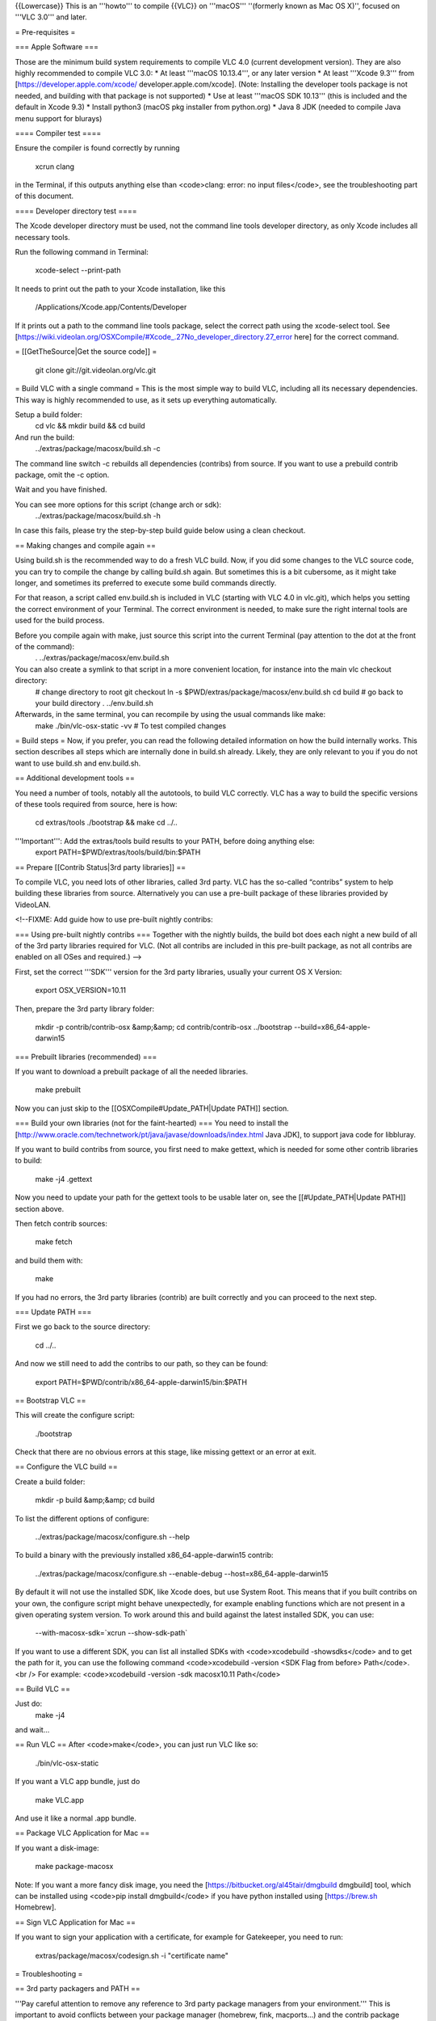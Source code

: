 {{Lowercase}} This is an '''howto''' to compile {{VLC}} on '''macOS'''
''(formerly known as Mac OS X)'', focused on '''VLC 3.0''' and later.

= Pre-requisites =

=== Apple Software ===

Those are the minimum build system requirements to compile VLC 4.0
(current development version). They are also highly recommended to
compile VLC 3.0: \* At least '''macOS 10.13.4''', or any later version
\* At least '''Xcode 9.3''' from [https://developer.apple.com/xcode/
developer.apple.com/xcode]. (Note: Installing the developer tools
package is not needed, and building with that package is not supported)
\* Use at least '''macOS SDK 10.13''' (this is included and the default
in Xcode 9.3) \* Install python3 (macOS pkg installer from python.org)
\* Java 8 JDK (needed to compile Java menu support for blurays)

==== Compiler test ====

Ensure the compiler is found correctly by running

   xcrun clang

in the Terminal, if this outputs anything else than <code>clang: error:
no input files</code>, see the troubleshooting part of this document.

==== Developer directory test ====

The Xcode developer directory must be used, not the command line tools
developer directory, as only Xcode includes all necessary tools.

Run the following command in Terminal:

   xcode-select --print-path

It needs to print out the path to your Xcode installation, like this

   /Applications/Xcode.app/Contents/Developer

If it prints out a path to the command line tools package, select the
correct path using the xcode-select tool. See
[https://wiki.videolan.org/OSXCompile/#Xcode_.27No_developer_directory.27_error
here] for the correct command.

= [[GetTheSource|Get the source code]] =

   git clone git://git.videolan.org/vlc.git

= Build VLC with a single command = This is the most simple way to build
VLC, including all its necessary dependencies. This way is highly
recommended to use, as it sets up everything automatically.

Setup a build folder:
   cd vlc && mkdir build && cd build

And run the build:
   ../extras/package/macosx/build.sh -c

The command line switch -c rebuilds all dependencies (contribs) from
source. If you want to use a prebuild contrib package, omit the -c
option.

Wait and you have finished.

You can see more options for this script (change arch or sdk):
   ../extras/package/macosx/build.sh -h

In case this fails, please try the step-by-step build guide below using
a clean checkout.

== Making changes and compile again ==

Using build.sh is the recommended way to do a fresh VLC build. Now, if
you did some changes to the VLC source code, you can try to compile the
change by calling build.sh again. But sometimes this is a bit cubersome,
as it might take longer, and sometimes its preferred to execute some
build commands directly.

For that reason, a script called env.build.sh is included in VLC
(starting with VLC 4.0 in vlc.git), which helps you setting the correct
environment of your Terminal. The correct environment is needed, to make
sure the right internal tools are used for the build process.

Before you compile again with make, just source this script into the current Terminal (pay attention to the dot at the front of the command):
   . ../extras/package/macosx/env.build.sh

You can also create a symlink to that script in a more convenient location, for instance into the main vlc checkout directory:
   # change directory to root git checkout ln -s
   $PWD/extras/package/macosx/env.build.sh cd build # go back to your
   build directory . ../env.build.sh

Afterwards, in the same terminal, you can recompile by using the usual commands like make:
   make ./bin/vlc-osx-static -vv # To test compiled changes

= Build steps = Now, if you prefer, you can read the following detailed
information on how the build internally works. This section describes
all steps which are internally done in build.sh already. Likely, they
are only relevant to you if you do not want to use build.sh and
env.build.sh.

== Additional development tools ==

You need a number of tools, notably all the autotools, to build VLC
correctly. VLC has a way to build the specific versions of these tools
required from source, here is how:

   cd extras/tools ./bootstrap && make cd ../..

'''Important''': Add the extras/tools build results to your PATH, before doing anything else:
   export PATH=$PWD/extras/tools/build/bin:$PATH

== Prepare [[Contrib Status|3rd party libraries]] ==

To compile VLC, you need lots of other libraries, called 3rd party. VLC
has the so-called “contribs” system to help building these libraries
from source. Alternatively you can use a pre-built package of these
libraries provided by VideoLAN.

<!--FIXME: Add guide how to use pre-built nightly contribs:

=== Using pre-built nightly contribs === Together with the nightly
builds, the build bot does each night a new build of all of the 3rd
party libraries required for VLC. (Not all contribs are included in this
pre-built package, as not all contribs are enabled on all OSes and
required.) -->

First, set the correct '''SDK''' version for the 3rd party libraries,
usually your current OS X Version:

   export OSX_VERSION=10.11

Then, prepare the 3rd party library folder:

   mkdir -p contrib/contrib-osx &amp;&amp; cd contrib/contrib-osx
   ../bootstrap --build=x86_64-apple-darwin15

=== Prebuilt libraries (recommended) ===

If you want to download a prebuilt package of all the needed libraries.

   make prebuilt

Now you can just skip to the [[OSXCompile#Update_PATH|Update PATH]]
section.

=== Build your own libraries (not for the faint-hearted) === You need to
install the
[http://www.oracle.com/technetwork/pt/java/javase/downloads/index.html
Java JDK], to support java code for libbluray.

If you want to build contribs from source, you first need to make
gettext, which is needed for some other contrib libraries to build:

   make -j4 .gettext

Now you need to update your path for the gettext tools to be usable
later on, see the [[#Update_PATH|Update PATH]] section above.

Then fetch contrib sources:

   make fetch

and build them with:

   make

If you had no errors, the 3rd party libraries (contrib) are built
correctly and you can proceed to the next step.

=== Update PATH ===

First we go back to the source directory:

   cd ../..

And now we still need to add the contribs to our path, so they can be
found:

   export PATH=$PWD/contrib/x86_64-apple-darwin15/bin:$PATH

== Bootstrap VLC ==

This will create the configure script:

   ./bootstrap

Check that there are no obvious errors at this stage, like missing
gettext or an error at exit.

== Configure the VLC build ==

Create a build folder:

   mkdir -p build &amp;&amp; cd build

To list the different options of configure:

   ../extras/package/macosx/configure.sh --help

To build a binary with the previously installed x86_64-apple-darwin15
contrib:

   ../extras/package/macosx/configure.sh --enable-debug
   --host=x86_64-apple-darwin15

By default it will not use the installed SDK, like Xcode does, but use
System Root. This means that if you built contribs on your own, the
configure script might behave unexpectedly, for example enabling
functions which are not present in a given operating system version. To
work around this and build against the latest installed SDK, you can
use:

   --with-macosx-sdk=`xcrun --show-sdk-path\`

If you want to use a different SDK, you can list all installed SDKs with
<code>xcodebuild -showsdks</code> and to get the path for it, you can
use the following command <code>xcodebuild -version <SDK Flag from
before> Path</code>.<br /> For example: <code>xcodebuild -version -sdk
macosx10.11 Path</code>

== Build VLC ==

Just do:
   make -j4

and wait...

== Run VLC == After <code>make</code>, you can just run VLC like so:

   ./bin/vlc-osx-static

If you want a VLC app bundle, just do

   make VLC.app

And use it like a normal .app bundle.

== Package VLC Application for Mac ==

If you want a disk-image:

   make package-macosx

Note: If you want a more fancy disk image, you need the
[https://bitbucket.org/al45tair/dmgbuild dmgbuild] tool, which can be
installed using <code>pip install dmgbuild</code> if you have python
installed using [https://brew.sh Homebrew].

== Sign VLC Application for Mac ==

If you want to sign your application with a certificate, for example for
Gatekeeper, you need to run:

   extras/package/macosx/codesign.sh -i "certificate name"

= Troubleshooting =

== 3rd party packagers and PATH ==

'''Pay careful attention to remove any reference to 3rd party package
managers from your environment.''' This is important to avoid conflicts
between your package manager (homebrew, fink, macports...) and the
contrib package manager we use to build our contrib.

It shouldn't be necessary, but it can happen.

'''git must still be accessible though!'''

   unset PKG_CONFIG_PATH unset PKG_CONFIG_LIBDIR export
   PATH=$PWD/build/bin:/bin:/sbin:/usr/bin:/usr/sbin:/usr/local/bin

== Xcode 'No developer directory' error == When running <code>xcrun
clang</code>, if you see

   Error: No developer directory...

then use xcode-select to select the developer directory within the Xcode
package, to point to your xcode developer directory.

something like:

   sudo /usr/bin/xcode-select -switch
   /Applications/Xcode.app/Contents/Developer

[[Category:Building]] [[Category:macOS]]
